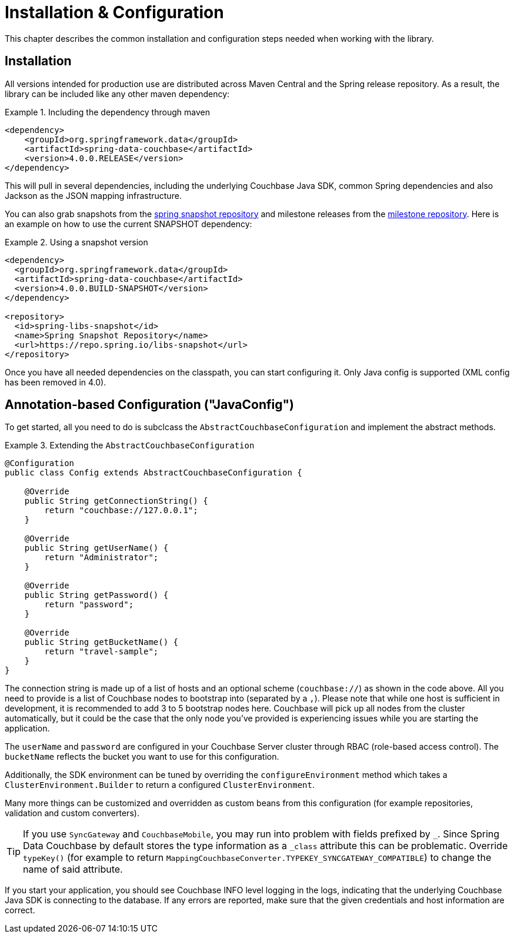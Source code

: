[[couchbase.configuration]]
= Installation & Configuration

This chapter describes the common installation and configuration steps needed when working with the library.

[[installation]]
== Installation

All versions intended for production use are distributed across Maven Central and the Spring release repository.
As a result, the library can be included like any other maven dependency:

.Including the dependency through maven
====
[source,xml]
----
<dependency>
    <groupId>org.springframework.data</groupId>
    <artifactId>spring-data-couchbase</artifactId>
    <version>4.0.0.RELEASE</version>
</dependency>
----
====

This will pull in several dependencies, including the underlying Couchbase Java SDK, common Spring dependencies and also Jackson as the JSON mapping infrastructure.

You can also grab snapshots from the https://repo.spring.io/libs-snapshot[spring snapshot repository] and milestone releases from the https://repo.spring.io/libs-milestone[milestone repository].
Here is an example on how to use the current SNAPSHOT dependency:

.Using a snapshot version
====
[source,xml]
----
<dependency>
  <groupId>org.springframework.data</groupId>
  <artifactId>spring-data-couchbase</artifactId>
  <version>4.0.0.BUILD-SNAPSHOT</version>
</dependency>

<repository>
  <id>spring-libs-snapshot</id>
  <name>Spring Snapshot Repository</name>
  <url>https://repo.spring.io/libs-snapshot</url>
</repository>
----
====

Once you have all needed dependencies on the classpath, you can start configuring it.
Only Java config is supported (XML config has been removed in 4.0).

[[configuration-java]]
== Annotation-based Configuration ("JavaConfig")

To get started, all you need to do is subclcass the `AbstractCouchbaseConfiguration` and implement the abstract methods.

.Extending the `AbstractCouchbaseConfiguration`
====
[source,java]
----

@Configuration
public class Config extends AbstractCouchbaseConfiguration {

    @Override
    public String getConnectionString() {
        return "couchbase://127.0.0.1";
    }

    @Override
    public String getUserName() {
        return "Administrator";
    }

    @Override
    public String getPassword() {
        return "password";
    }

    @Override
    public String getBucketName() {
        return "travel-sample";
    }
}
----
====

The connection string is made up of a list of hosts and an optional scheme (`couchbase://`) as shown in the code above.
All you need to provide is a list of Couchbase nodes to bootstrap into (separated by a `,`). Please note that while one
host is sufficient in development, it is recommended to add 3 to 5 bootstrap nodes here. Couchbase will pick up all nodes
from the cluster automatically, but it could be the case that the only node you've provided is experiencing issues while
you are starting the application.

The `userName` and `password` are configured in your Couchbase Server cluster through RBAC (role-based access control).
The `bucketName` reflects the bucket you want to use for this configuration.

Additionally, the SDK environment can be tuned by overriding the `configureEnvironment` method which takes a
`ClusterEnvironment.Builder` to return a configured `ClusterEnvironment`.

Many more things can be customized and overridden as custom beans from this configuration (for example repositories,
validation and custom converters).

TIP: If you use `SyncGateway` and `CouchbaseMobile`, you may run into problem with fields prefixed by `_`.
Since Spring Data Couchbase by default stores the type information as a `_class` attribute this can be problematic.
Override `typeKey()` (for example to return `MappingCouchbaseConverter.TYPEKEY_SYNCGATEWAY_COMPATIBLE`) to change the
name of said attribute.

If you start your application, you should see Couchbase INFO level logging in the logs, indicating that the underlying
Couchbase Java SDK is connecting to the database. If any errors are reported, make sure that the given credentials
and host information are correct.

